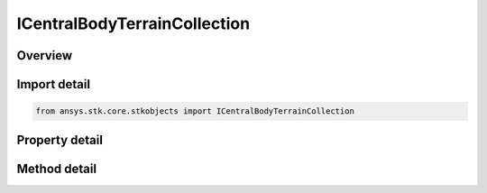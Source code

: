 ICentralBodyTerrainCollection
=============================

.. py:class:: ansys.stk.core.stkobjects.ICentralBodyTerrainCollection

   object
   
   Represents a collection of terrains associated with central bodies. This collection enables adding terrain to any central bodies and not just to the current scenario's central body.

.. py:currentmodule:: ICentralBodyTerrainCollection

Overview
--------

.. tab-set::

    .. tab-item:: Methods
        
        .. list-table::
            :header-rows: 0
            :widths: auto

            * - :py:attr:`~ansys.stk.core.stkobjects.ICentralBodyTerrainCollection.item`
              - Given an index or a name of a central body, returns an element in the collection.
            * - :py:attr:`~ansys.stk.core.stkobjects.ICentralBodyTerrainCollection.get_item_by_index`
              - Retrieve a central body terrain from the collection by index.
            * - :py:attr:`~ansys.stk.core.stkobjects.ICentralBodyTerrainCollection.get_item_by_name`
              - Retrieve a central body terrain from the collection by name.

    .. tab-item:: Properties
        
        .. list-table::
            :header-rows: 0
            :widths: auto

            * - :py:attr:`~ansys.stk.core.stkobjects.ICentralBodyTerrainCollection.count`
              - Returns the number of elements in a collection.
            * - :py:attr:`~ansys.stk.core.stkobjects.ICentralBodyTerrainCollection._NewEnum`
              - Returns an enumerator that can iterate through the collection.
            * - :py:attr:`~ansys.stk.core.stkobjects.ICentralBodyTerrainCollection.total_cache_size`
              - Total cache size (not individual terrain sources) for the analytical terrain in the scenario. Dimensionless.


Import detail
-------------

.. code-block:: python

    from ansys.stk.core.stkobjects import ICentralBodyTerrainCollection


Property detail
---------------

.. py:property:: count
    :canonical: ansys.stk.core.stkobjects.ICentralBodyTerrainCollection.count
    :type: int

    Returns the number of elements in a collection.

.. py:property:: _NewEnum
    :canonical: ansys.stk.core.stkobjects.ICentralBodyTerrainCollection._NewEnum
    :type: EnumeratorProxy

    Returns an enumerator that can iterate through the collection.

.. py:property:: total_cache_size
    :canonical: ansys.stk.core.stkobjects.ICentralBodyTerrainCollection.total_cache_size
    :type: int

    Total cache size (not individual terrain sources) for the analytical terrain in the scenario. Dimensionless.


Method detail
-------------


.. py:method:: item(self, vtIndex: typing.Any) -> ICentralBodyTerrainCollectionElement
    :canonical: ansys.stk.core.stkobjects.ICentralBodyTerrainCollection.item

    Given an index or a name of a central body, returns an element in the collection.

    :Parameters:

    **vtIndex** : :obj:`~typing.Any`

    :Returns:

        :obj:`~ICentralBodyTerrainCollectionElement`




.. py:method:: get_item_by_index(self, index: int) -> ICentralBodyTerrainCollectionElement
    :canonical: ansys.stk.core.stkobjects.ICentralBodyTerrainCollection.get_item_by_index

    Retrieve a central body terrain from the collection by index.

    :Parameters:

    **index** : :obj:`~int`

    :Returns:

        :obj:`~ICentralBodyTerrainCollectionElement`

.. py:method:: get_item_by_name(self, name: str) -> ICentralBodyTerrainCollectionElement
    :canonical: ansys.stk.core.stkobjects.ICentralBodyTerrainCollection.get_item_by_name

    Retrieve a central body terrain from the collection by name.

    :Parameters:

    **name** : :obj:`~str`

    :Returns:

        :obj:`~ICentralBodyTerrainCollectionElement`

